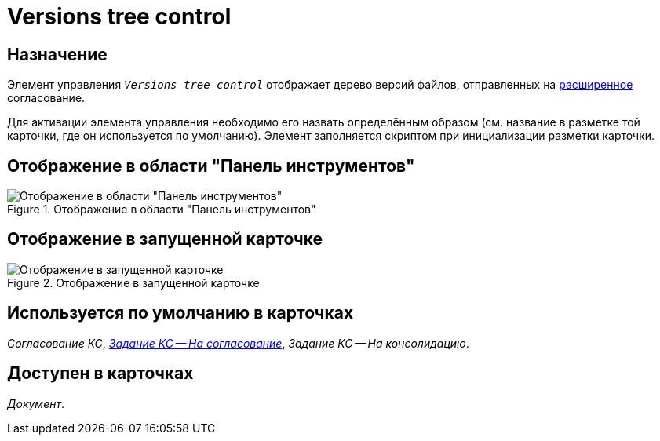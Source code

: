 = Versions tree control

== Назначение

Элемент управления `_Versions tree control_` отображает дерево версий файлов, отправленных на xref:5.5.3@approval:user:create-launch-approval.adoc[расширенное] согласование.

Для активации элемента управления необходимо его назвать определённым образом (см. название в разметке той карточки, где он используется по умолчанию). Элемент заполняется скриптом при инициализации разметки карточки.

== Отображение в области "Панель инструментов"

.Отображение в области "Панель инструментов"
image::ROOT:versions-tree-control.png[Отображение в области "Панель инструментов"]

== Отображение в запущенной карточке

.Отображение в запущенной карточке
image::ROOT:versions-tree.png[Отображение в запущенной карточке]

== Используется по умолчанию в карточках

_Согласование КС_, xref:layouts:hc-ctrl/files-tab-control.adoc#default[_Задание КС -- На согласование_], _Задание КС -- На консолидацию_.

== Доступен в карточках

_Документ_.
